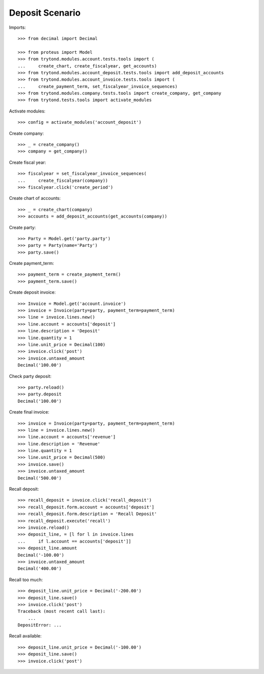 ================
Deposit Scenario
================

Imports::

    >>> from decimal import Decimal

    >>> from proteus import Model
    >>> from trytond.modules.account.tests.tools import (
    ...     create_chart, create_fiscalyear, get_accounts)
    >>> from trytond.modules.account_deposit.tests.tools import add_deposit_accounts
    >>> from trytond.modules.account_invoice.tests.tools import (
    ...     create_payment_term, set_fiscalyear_invoice_sequences)
    >>> from trytond.modules.company.tests.tools import create_company, get_company
    >>> from trytond.tests.tools import activate_modules

Activate modules::

    >>> config = activate_modules('account_deposit')

Create company::

    >>> _ = create_company()
    >>> company = get_company()

Create fiscal year::

    >>> fiscalyear = set_fiscalyear_invoice_sequences(
    ...     create_fiscalyear(company))
    >>> fiscalyear.click('create_period')

Create chart of accounts::

    >>> _ = create_chart(company)
    >>> accounts = add_deposit_accounts(get_accounts(company))

Create party::

    >>> Party = Model.get('party.party')
    >>> party = Party(name='Party')
    >>> party.save()

Create payment_term::

    >>> payment_term = create_payment_term()
    >>> payment_term.save()

Create deposit invoice::

    >>> Invoice = Model.get('account.invoice')
    >>> invoice = Invoice(party=party, payment_term=payment_term)
    >>> line = invoice.lines.new()
    >>> line.account = accounts['deposit']
    >>> line.description = 'Deposit'
    >>> line.quantity = 1
    >>> line.unit_price = Decimal(100)
    >>> invoice.click('post')
    >>> invoice.untaxed_amount
    Decimal('100.00')

Check party deposit::

    >>> party.reload()
    >>> party.deposit
    Decimal('100.00')

Create final invoice::

    >>> invoice = Invoice(party=party, payment_term=payment_term)
    >>> line = invoice.lines.new()
    >>> line.account = accounts['revenue']
    >>> line.description = 'Revenue'
    >>> line.quantity = 1
    >>> line.unit_price = Decimal(500)
    >>> invoice.save()
    >>> invoice.untaxed_amount
    Decimal('500.00')

Recall deposit::

    >>> recall_deposit = invoice.click('recall_deposit')
    >>> recall_deposit.form.account = accounts['deposit']
    >>> recall_deposit.form.description = 'Recall Deposit'
    >>> recall_deposit.execute('recall')
    >>> invoice.reload()
    >>> deposit_line, = [l for l in invoice.lines
    ...     if l.account == accounts['deposit']]
    >>> deposit_line.amount
    Decimal('-100.00')
    >>> invoice.untaxed_amount
    Decimal('400.00')

Recall too much::

    >>> deposit_line.unit_price = Decimal('-200.00')
    >>> deposit_line.save()
    >>> invoice.click('post')
    Traceback (most recent call last):
        ...
    DepositError: ...

Recall available::

    >>> deposit_line.unit_price = Decimal('-100.00')
    >>> deposit_line.save()
    >>> invoice.click('post')
